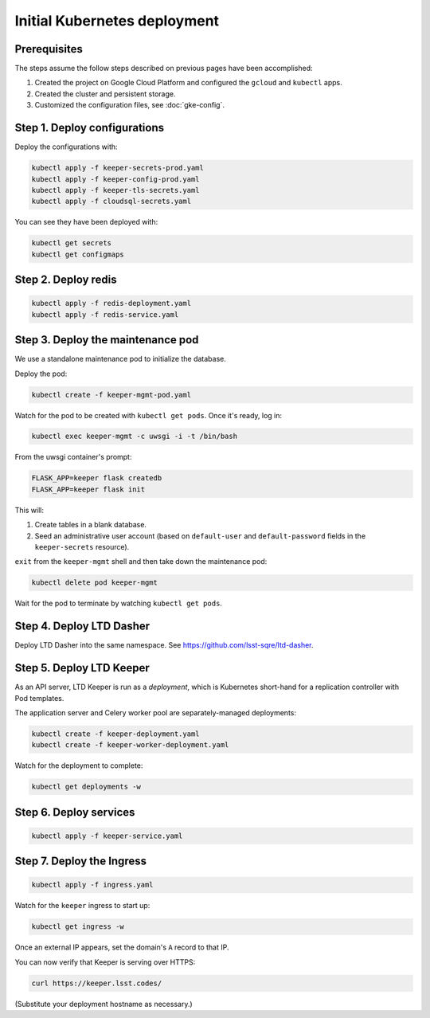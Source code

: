 #############################
Initial Kubernetes deployment
#############################

Prerequisites
=============

The steps assume the follow steps described on previous pages have been accomplished:

1. Created the project on Google Cloud Platform and configured the ``gcloud`` and ``kubectl`` apps.

2. Created the cluster and persistent storage.

3. Customized the configuration files, see :doc:`gke-config`.

Step 1. Deploy configurations
=============================

Deploy the configurations with:

.. code-block:: bash

   kubectl apply -f keeper-secrets-prod.yaml
   kubectl apply -f keeper-config-prod.yaml
   kubectl apply -f keeper-tls-secrets.yaml
   kubectl apply -f cloudsql-secrets.yaml

You can see they have been deployed with:

.. code-block:: bash

   kubectl get secrets
   kubectl get configmaps

Step 2. Deploy redis
====================

.. code-block:: bash

   kubectl apply -f redis-deployment.yaml
   kubectl apply -f redis-service.yaml

Step 3. Deploy the maintenance pod
==================================

We use a standalone maintenance pod to initialize the database.

Deploy the pod:

.. code-block:: bash

   kubectl create -f keeper-mgmt-pod.yaml

Watch for the pod to be created with ``kubectl get pods``.
Once it's ready, log in:

.. code-block:: bash

   kubectl exec keeper-mgmt -c uwsgi -i -t /bin/bash

From the uwsgi container's prompt:

.. code-block:: bash

   FLASK_APP=keeper flask createdb
   FLASK_APP=keeper flask init

This will:

1. Create tables in a blank database.
2. Seed an administrative user account (based on ``default-user`` and ``default-password`` fields in the ``keeper-secrets`` resource).

``exit`` from the ``keeper-mgmt`` shell and then take down the maintenance pod:

.. code-block:: bash

   kubectl delete pod keeper-mgmt

Wait for the pod to terminate by watching ``kubectl get pods``.

Step 4. Deploy LTD Dasher
=========================

Deploy LTD Dasher into the same namespace.
See https://github.com/lsst-sqre/ltd-dasher.

Step 5. Deploy LTD Keeper
=========================

As an API server, LTD Keeper is run as a *deployment*, which is Kubernetes short-hand for a replication controller with Pod templates.

The application server and Celery worker pool are separately-managed deployments:

.. code-block:: bash

   kubectl create -f keeper-deployment.yaml
   kubectl create -f keeper-worker-deployment.yaml

Watch for the deployment to complete:

.. code-block:: bash

   kubectl get deployments -w

Step 6. Deploy services
=======================

.. code-block:: bash

   kubectl apply -f keeper-service.yaml

Step 7. Deploy the Ingress
==========================

.. code-block:: bash

   kubectl apply -f ingress.yaml

Watch for the ``keeper`` ingress to start up:

.. code-block:: bash

   kubectl get ingress -w

Once an external IP appears, set the domain's ``A`` record to that IP.

You can now verify that Keeper is serving over HTTPS:

.. code-block:: bash

   curl https://keeper.lsst.codes/

(Substitute your deployment hostname as necessary.)
